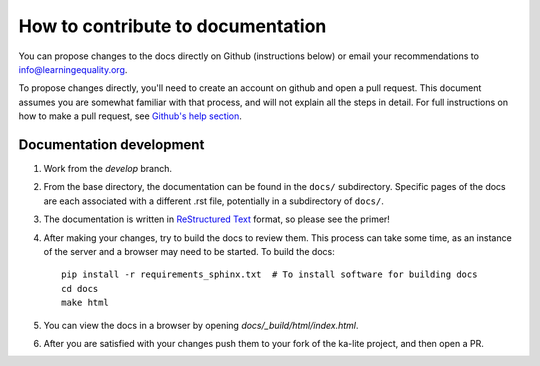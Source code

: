 How to contribute to documentation
==================================

You can propose changes to the docs directly on Github (instructions below) or
email your recommendations to info@learningequality.org.

To propose changes directly, you'll need to create an account on github and open
a pull request. This document assumes you are somewhat familiar with that
process, and will not explain all the steps in detail. For full instructions on
how to make a pull request, see
`Github's help section <https://help.github.com/articles/creating-a-pull-request/>`_.

Documentation development
-------------------------

#. Work from the *develop* branch.
#. From the base directory, the documentation can be found in the ``docs/``
   subdirectory. Specific pages of the docs are each associated with a different
   .rst file, potentially in a subdirectory of ``docs/``.
#. The documentation is written in
   `ReStructured Text <http://sphinx-doc.org/rest.html>`_ format, so please see
   the primer!
#. After making your changes, try to build the docs to review them. This process
   can take some time, as an instance of the server and a browser may need to
   be started. To build the docs::
   
       pip install -r requirements_sphinx.txt  # To install software for building docs
       cd docs
       make html

#. You can view the docs in a browser by opening *docs/_build/html/index.html*.
#. After you are satisfied with your changes push them to your fork of the ka-lite project, and then open a PR.
